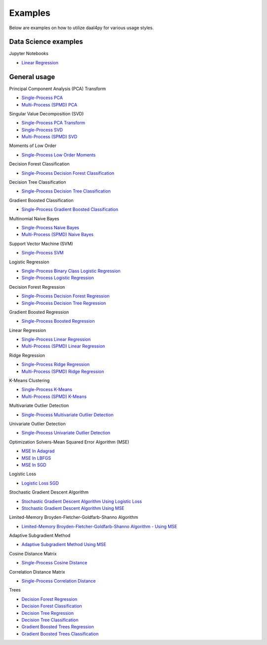 ##########
Examples
##########

Below are examples on how to utilize daal4py for various usage styles.

Data Science examples
---------------------

Jupyter Notebooks

- `Linear Regression <https://github.com/IntelPython/daal4py/blob/master/examples/daal4py_data_science.ipynb>`_

General usage
-------------

Principal Component Analysis (PCA) Transform

- `Single-Process PCA <https://github.com/IntelPython/daal4py/blob/master/examples/pca_batch.py>`_
- `Multi-Process (SPMD) PCA <https://github.com/IntelPython/daal4py/blob/master/examples/pca_spmd.py>`_

Singular Value Decomposition (SVD)

- `Single-Process PCA Transform <https://github.com/IntelPython/daal4py/blob/master/examples/pca_transform_batch.py>`_

- `Single-Process SVD <https://github.com/IntelPython/daal4py/blob/master/examples/svd_batch.py>`_
- `Multi-Process (SPMD) SVD <https://github.com/IntelPython/daal4py/blob/master/examples/svd_spmd.py>`_

Moments of Low Order

- `Single-Process Low Order Moments <https://github.com/IntelPython/daal4py/blob/master/examples/low_order_moms_dense_batch.py>`_

Decision Forest Classification

- `Single-Process Decision Forest Classification
  <https://github.com/IntelPython/daal4py/blob/master/examples/decision_forest_classification_batch.py>`_

Decision Tree Classification

- `Single-Process Decision Tree Classification
  <https://github.com/IntelPython/daal4py/blob/master/examples/decision_tree_classification_batch.py>`_

Gradient Boosted Classification

- `Single-Process Gradient Boosted Classification
  <https://github.com/IntelPython/daal4py/blob/master/examples/gradient_boosted_classification_batch.py>`_

Multinomial Naive Bayes

- `Single-Process Naive Bayes <https://github.com/IntelPython/daal4py/blob/master/examples/naive_bayes_batch.py>`_
- `Multi-Process (SPMD) Naive Bayes <https://github.com/IntelPython/daal4py/blob/master/examples/naive_bayes_spmd.py>`_

Support Vector Machine (SVM)

- `Single-Process SVM
  <https://github.com/IntelPython/daal4py/blob/master/examples/svm_batch.py>`_

Logistic Regression

- `Single-Process Binary Class Logistic Regression
  <https://github.com/IntelPython/daal4py/blob/master/examples/log_reg_binary_dense_batch.py>`_
- `Single-Process Logistic Regression
  <https://github.com/IntelPython/daal4py/blob/master/examples/log_reg_dense_batch.py>`_

Decision Forest Regression

- `Single-Process Decision Forest Regression
  <https://github.com/IntelPython/daal4py/blob/master/examples/decision_forest_regression_batch.py>`_

- `Single-Process Decision Tree Regression
  <https://github.com/IntelPython/daal4py/blob/master/examples/decision_tree_regression_batch.py>`_

Gradient Boosted Regression

- `Single-Process Boosted Regression
  <https://github.com/IntelPython/daal4py/blob/master/examples/gradient_boosted_regression_batch.py>`_

Linear Regression

- `Single-Process Linear Regression <https://github.com/IntelPython/daal4py/blob/master/examples/linear_regression_batch.py>`_
- `Multi-Process (SPMD) Linear Regression <https://github.com/IntelPython/daal4py/blob/master/examples/linear_regression_spmd.py>`_

Ridge Regression

- `Single-Process Ridge Regression <https://github.com/IntelPython/daal4py/blob/master/examples/ridge_regression_batch.py>`_
- `Multi-Process (SPMD) Ridge Regression <https://github.com/IntelPython/daal4py/blob/master/examples/ridge_regression_spmd.py>`_

K-Means Clustering

- `Single-Process K-Means <https://github.com/IntelPython/daal4py/blob/master/examples/kmeans_batch.py>`_
- `Multi-Process (SPMD) K-Means <https://github.com/IntelPython/daal4py/blob/master/examples/kmeans_spmd.py>`_

Multivariate Outlier Detection

- `Single-Process Multivariate Outlier Detection <https://github.com/IntelPython/daal4py/blob/master/examples/multivariate_outlier_batch.py>`_

Univariate Outlier Detection

- `Single-Process Univariate Outlier Detection <https://github.com/IntelPython/daal4py/blob/master/examples/univariate_outlier_batch.py>`_

Optimization Solvers-Mean Squared Error Algorithm (MSE)

- `MSE In Adagrad <https://github.com/IntelPython/daal4py/blob/master/examples/adagrad_mse_batch.py>`_
- `MSE In LBFGS <https://github.com/IntelPython/daal4py/blob/master/examples/lbfgs_mse_batch.py>`_
- `MSE In SGD <https://github.com/IntelPython/daal4py/blob/master/examples/sgd_mse_batch.py>`_

Logistic Loss

- `Logistic Loss SGD <https://github.com/IntelPython/daal4py/blob/master/examples/sgd_logistic_loss_batch.py>`_

Stochastic Gradient Descent Algorithm

- `Stochastic Gradient Descent Algorithm Using Logistic Loss <https://github.com/IntelPython/daal4py/blob/master/examples/sgd_logistic_loss_batch.py>`_
- `Stochastic Gradient Descent Algorithm Using MSE <https://github.com/IntelPython/daal4py//blob/master/examples/sgd_mse_batch.py>`_

Limited-Memory Broyden-Fletcher-Goldfarb-Shanno Algorithm

- `Limited-Memory Broyden-Fletcher-Goldfarb-Shanno Algorithm - Using MSE <https://github.com/IntelPython/daal4py/blob/master/examples/lbfgs_mse_batch.py>`_

Adaptive Subgradient Method

- `Adaptive Subgradient Method Using MSE <https://github.com/IntelPython/daal4py/blob/master/examples/adagrad_mse_batch.py>`_

Cosine Distance Matrix

- `Single-Process Cosine Distance <https://github.com/IntelPython/daal4py/blob/master/examples/cosine_distance_batch.py>`_

Correlation Distance Matrix

- `Single-Process Correlation Distance <https://github.com/IntelPython/daal4py/blob/master/examples/correlation_distance_batch.py>`_

Trees

- `Decision Forest Regression <https://github.com/IntelPython/daal4py/blob/master/examples/decision_forest_regression_traverse_batch.py>`_
- `Decision Forest Classification <https://github.com/IntelPython/daal4py/blob/master/examples/decision_forest_classification_traverse_batch.py>`_
- `Decision Tree Regression <https://github.com/IntelPython/daal4py/blob/master/examples/decision_tree_regression_traverse_batch.py>`_
- `Decision Tree Classification <https://github.com/IntelPython/daal4py/blob/master/examples/decision_tree_classification_traverse_batch.py>`_
- `Gradient Boosted Trees Regression <https://github.com/IntelPython/daal4py/blob/master/examples/gradient_boosted_regression_traverse_batch.py>`_
- `Gradient Boosted Trees Classification <https://github.com/IntelPython/daal4py/blob/master/examples/gradient_boosted_classification_traverse_batch.py>`_
